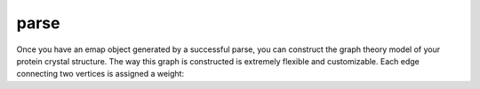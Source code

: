 parse
==============================
Once you have an emap object generated by a successful parse, you can construct the graph
theory model of your protein crystal structure. The way this graph is constructed is 
extremely flexible and customizable. Each edge connecting two vertices is assigned a weight: